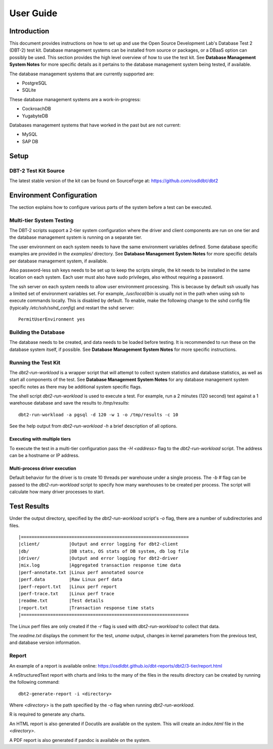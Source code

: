----------
User Guide
----------

Introduction
============

This document provides instructions on how to set up and use the Open Source
Development Lab's Database Test 2 (DBT-2) test kit.  Database management
systems can be installed from source or packages, or a DBaaS option can
possibly be used.  This section provides the high level overview of how to use
the test kit.  See **Database Management System Notes** for more specific
details as it pertains to the database management system being tested, if
available.

The database management systems that are currently supported are:

* PostgreSQL
* SQLite

These database management systems are a work-in-progress:

* CockroachDB
* YugabyteDB

Databases management systems that have worked in the past but are not current:

* MySQL
* SAP DB

Setup
=====

DBT-2 Test Kit Source
---------------------

The latest stable version of the kit can be found on SourceForge at:
https://github.com/osdldbt/dbt2

Environment Configuration
=========================

The section explains how to configure various parts of the system before a test
can be executed.

Multi-tier System Testing
-------------------------

The DBT-2 scripts support a 2-tier system configuration where the driver and
client components are run on one tier and the database management system is
running on a separate tier.

The user environment on each system needs to have the same environment
variables defined.  Some database specific examples are provided in the
`examples/` directory.  See **Database Management System Notes** for more
specific details per database management system, if available.

Also password-less ssh keys needs to be set up to keep the scripts simple, the
kit needs to be installed in the same location on each system.  Each user must
also have sudo privileges, also without requiring a password.

The ssh server on each system needs to allow user environment processing.  This
is because by default ssh usually has a limited set of environment variables
set.  For example, `/usr/local/bin` is usually not in the path when using ssh
to execute commands locally.  This is disabled by default.  To enable, make the
following change to the sshd config file (typically `/etc/ssh/sshd_config`) and
restart the sshd server::

    PermitUserEnvironment yes

Building the Database
---------------------

The database needs to be created, and data needs to be loaded before testing.
It is recommended to run these on the database system itself, if possible.  See
**Database Management System Notes** for more specific instructions.

Running the Test Kit
--------------------

The `dbt2-run-workload` is a wrapper script that will attempt to collect system
statistics and database statistics, as well as start all components of the
test.  See **Database Management System Notes** for any database management
system specific notes as there may be additional system specific flags.

The shell script `dbt2-run-workload` is used to execute a test.  For
example, run a 2 minutes (120 second) test against a 1 warehouse database
and save the results to `/tmp/results`::

    dbt2-run-workload -a pgsql -d 120 -w 1 -o /tmp/results -c 10

See the help output from `dbt2-run-workload -h` a brief description of all
options.

Executing with multiple tiers
~~~~~~~~~~~~~~~~~~~~~~~~~~~~~

To execute the test in a multi-tier configuration pass the `-H <address>` flag
to the `dbt2-run-workload` script.  The address can be a hostname or IP
address.

Multi-process driver execution
~~~~~~~~~~~~~~~~~~~~~~~~~~~~~~

Default behavior for the driver is to create 10 threads per warehouse under a
single process.  The `-b #` flag can be passed to the `dbt2-run-workload`
script to specify how many warehouses to be created per process.  The script
will calculate how many driver processes to start.

Test Results
============

Under the output directory, specified by the `dbt2-run-workload` script's `-o`
flag, there are a number of subdirectories and files.

::

    |===============================================================
    |client/           |Output and error logging for dbt2-client
    |db/               |DB stats, OS stats of DB system, db log file
    |driver/           |Output and error logging for dbt2-driver
    |mix.log           |Aggregated transaction response time data
    |perf-annotate.txt |Linux perf annotated source
    |perf.data         |Raw Linux perf data
    |perf-report.txt   |Linux perf report
    |perf-trace.txt    |Linux perf trace
    |readme.txt        |Test details
    |report.txt        |Transaction response time stats
    |===============================================================

The Linux perf files are only created if the `-r` flag is used with
`dbt2-run-workload` to collect that data.

The `readme.txt` displays the comment for the test, `uname` output, changes in
kernel parameters from the previous test, and database version information.

Report
------

An example of a report is available online:
https://osdldbt.github.io/dbt-reports/dbt2/3-tier/report.html

A reStructuredText report with charts and links to the many of the files in the
results directory can be created by running the following command::

    dbt2-generate-report -i <directory>

Where `<directory>` is the path specified by the `-o` flag when running
`dbt2-run-workload`.

R is required to generate any charts.

An HTML report is also generated if Docutils are available on the system. This
will create an `index.html` file in the `<directory>`.

A PDF report is also generated if pandoc is available on the system.
